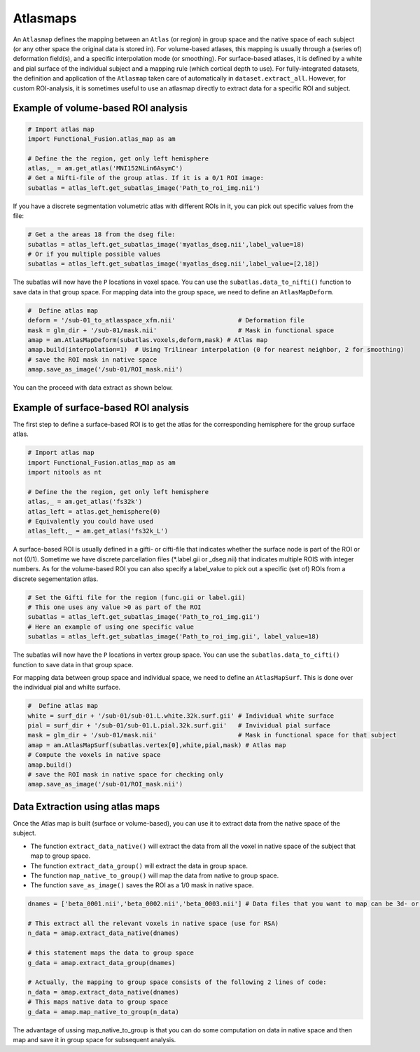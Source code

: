 Atlasmaps
=========

An ``Atlasmap`` defines the mapping between an ``Atlas`` (or region) in group space and the native space of each subject (or any other space the original data is stored in). For volume-based atlases, this mapping is usually through a (series of) deformation field(s), and a specific interpolation mode (or smoothing). For surface-based atlases, it is defined by a white and pial surface of the individual subject and a mapping rule (which cortical depth to use).
For fully-integrated datasets, the definition and application of the ``Atlasmap`` taken care of automatically in ``dataset.extract_all``. However, for custom ROI-analysis, it is sometimes useful to use an atlasmap directly to extract data for a specific ROI and subject.

Example of volume-based ROI analysis
-------------------------------------

.. code-block:: python

    # Import atlas map
    import Functional_Fusion.atlas_map as am

    # Define the the region, get only left hemisphere
    atlas,_ = am.get_atlas('MNI152NLin6AsymC')
    # Get a Nifti-file of the group atlas. If it is a 0/1 ROI image:
    subatlas = atlas_left.get_subatlas_image('Path_to_roi_img.nii')


If you have a discrete segmentation volumetric atlas with different ROIs in it, you can pick out specific values from the file: 

.. code-block:: python

    # Get a the areas 18 from the dseg file: 
    subatlas = atlas_left.get_subatlas_image('myatlas_dseg.nii',label_value=18)
    # Or if you multiple possible values 
    subatlas = atlas_left.get_subatlas_image('myatlas_dseg.nii',label_value=[2,18])



The subatlas will now have the ``P`` locations in voxel space. You can use the ``subatlas.data_to_nifti()`` function to save data in that group space. For mapping data into the group space, we need to define an ``AtlasMapDeform``.

.. code-block:: python

    #  Define atlas map
    deform = '/sub-01_to_atlasspace_xfm.nii'                 # Deformation file
    mask = glm_dir + '/sub-01/mask.nii'                      # Mask in functional space
    amap = am.AtlasMapDeform(subatlas.voxels,deform,mask) # Atlas map
    amap.build(interpolation=1)  # Using Trilinear interpolation (0 for nearest neighbor, 2 for smoothing)
    # save the ROI mask in native space
    amap.save_as_image('/sub-01/ROI_mask.nii') 


You can the proceed with data extract as shown below.


Example of surface-based ROI analysis
-------------------------------------

The first step to define a surface-based ROI is to get the atlas for the corresponding hemisphere for the group surface atlas. 

.. code-block:: python

    # Import atlas map
    import Functional_Fusion.atlas_map as am
    import nitools as nt

    # Define the the region, get only left hemisphere
    atlas,_ = am.get_atlas('fs32k')
    atlas_left = atlas.get_hemisphere(0)
    # Equivalently you could have used
    atlas_left,_ = am.get_atlas('fs32k_L')

A surface-based ROI is usually defined in a gifti- or cifti-file that indicates whether the surface node is part of the ROI or not (0/1). Sometime we have discrete parcellation files (*.label.gii or _dseg.nii) that indicates multiple ROIS with integer numbers. As for the volume-based ROI you can also specify a label_value to pick out a specific (set of) ROIs from a discrete segementation atlas. 

.. code-block:: python

    # Set the Gifti file for the region (func.gii or label.gii)
    # This one uses any value >0 as part of the ROI
    subatlas = atlas_left.get_subatlas_image('Path_to_roi_img.gii')
    # Here an example of using one specific value
    subatlas = atlas_left.get_subatlas_image('Path_to_roi_img.gii', label_value=18)


The subatlas will now have the ``P`` locations in vertex group space. You can use the ``subatlas.data_to_cifti()`` function to save data in that group space. 

For mapping data between group space and individual space, we need to define an ``AtlasMapSurf``. This is done over the individual pial and whilte surface. 

.. code-block:: python

    #  Define atlas map
    white = surf_dir + '/sub-01/sub-01.L.white.32k.surf.gii' # Individual white surface
    pial = surf_dir + '/sub-01/sub-01.L.pial.32k.surf.gii'   # Invividual pial surface
    mask = glm_dir + '/sub-01/mask.nii'                      # Mask in functional space for that subject
    amap = am.AtlasMapSurf(subatlas.vertex[0],white,pial,mask) # Atlas map
    # Compute the voxels in native space 
    amap.build()
    # save the ROI mask in native space for checking only 
    amap.save_as_image('/sub-01/ROI_mask.nii') 

Data Extraction using atlas maps
--------------------------------

Once the Atlas map is built (surface or volume-based), you can use it to extract data from the native space of the subject.

* The function ``extract_data_native()`` will extract the data from all the voxel in native space of the subject that map to group space.
* The function ``extract_data_group()`` will extract the data in group space.
* The function ``map_native_to_group()`` will map the data from native to group space.
* The function ``save_as_image()`` saves the ROI as a 1/0 mask in native space.

.. code-block:: python

    dnames = ['beta_0001.nii','beta_0002.nii','beta_0003.nii'] # Data files that you want to map can be 3d- or 4d-niftis
        
    # This extract all the relevant voxels in native space (use for RSA)
    n_data = amap.extract_data_native(dnames)

    # this statement maps the data to group space 
    g_data = amap.extract_data_group(dnames)

    # Actually, the mapping to group space consists of the following 2 lines of code: 
    n_data = amap.extract_data_native(dnames)
    # This maps native data to group space 
    g_data = amap.map_native_to_group(n_data) 

The advantage of ussing map_native_to_group is that you can do some computation on data in native space and then map and save it in group space for subsequent analysis. 